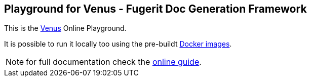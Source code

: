 
<<<
[#doc-playground-home]
== Playground for Venus - Fugerit Doc Generation Framework

This is the link:https://github.com/fugerit-org/fj-doc[Venus] Online Playground.

It is possible to run it locally too using the pre-buildt link:https://hub.docker.com/r/fugeritorg/fj-doc-playground-quarkus[Docker images].

NOTE: for full documentation check the link:https://venusdocs.fugerit.org/guide/[online guide].